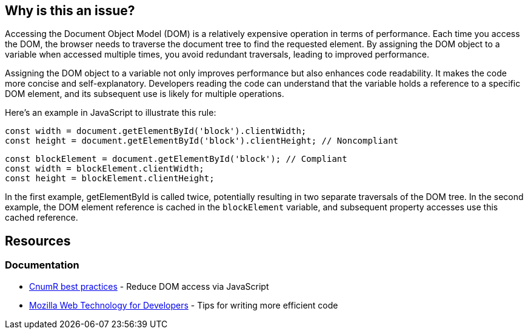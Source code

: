 :!sectids:

== Why is this an issue?

Accessing the Document Object Model (DOM) is a relatively expensive operation in terms of performance.
Each time you access the DOM, the browser needs to traverse the document tree to find the requested element.
By assigning the DOM object to a variable when accessed multiple times, you avoid redundant traversals, leading to improved performance.

Assigning the DOM object to a variable not only improves performance but also enhances code readability.
It makes the code more concise and self-explanatory.
Developers reading the code can understand that the variable holds a reference to a specific DOM element, and its subsequent use is likely for multiple operations.

Here's an example in JavaScript to illustrate this rule:

[source,js,data-diff-id="2",data-diff-type="noncompliant"]
----
const width = document.getElementById('block').clientWidth;
const height = document.getElementById('block').clientHeight; // Noncompliant
----

[source,js,data-diff-id="1",data-diff-type="noncompliant"]
----
const blockElement = document.getElementById('block'); // Compliant
const width = blockElement.clientWidth;
const height = blockElement.clientHeight;
----

In the first example, getElementById is called twice, potentially resulting in two separate traversals of the DOM tree.
In the second example, the DOM element reference is cached in the `blockElement` variable, and subsequent property accesses use this cached reference.

== Resources

=== Documentation

- https://github.com/cnumr/best-practices/blob/main/chapters/BP_054_en.md[CnumR best practices] - Reduce DOM access via JavaScript
- https://developer.mozilla.org/en-US/docs/Learn/Performance/JavaScript#tips_for_writing_more_efficient_code[Mozilla Web Technology for Developers] - Tips for writing more efficient code
